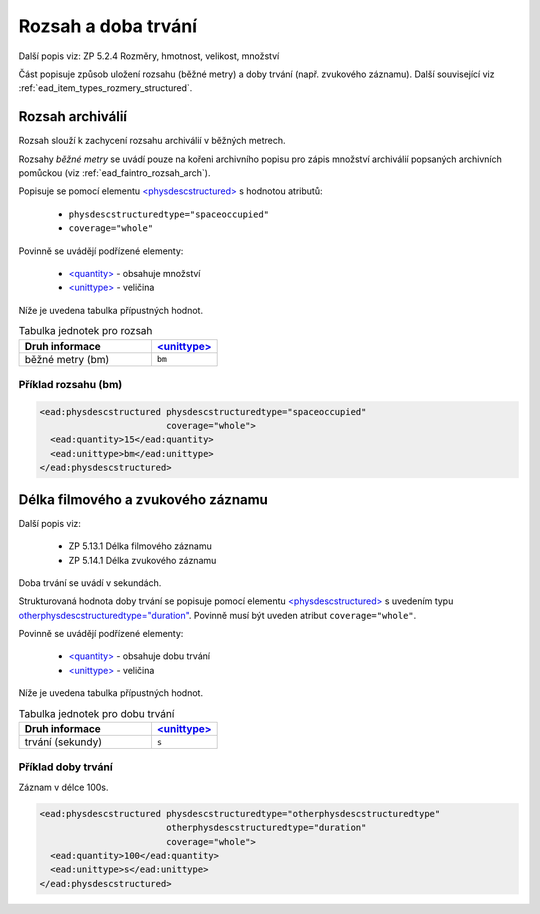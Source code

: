 .. _ead_item_types_rozsah:

========================
Rozsah a doba trvání
========================

Další popis viz: ZP 5.2.4 Rozměry, hmotnost, velikost, množství

Část popisuje způsob uložení rozsahu (běžné metry) a doby trvání (např. zvukového záznamu).
Další související viz :ref:`ead_item_types_rozmery_structured`.


.. _ead_item_types_rozsah_bm:

Rozsah archiválií
====================
Rozsah slouží k zachycení rozsahu archiválií v běžných metrech.

Rozsahy *běžné metry* se uvádí pouze na kořeni archivního popisu 
pro zápis množství archiválií popsaných archivních pomůckou (viz :ref:`ead_faintro_rozsah_arch`).

Popisuje se pomocí elementu
`<physdescstructured> <https://www.loc.gov/ead/EAD3taglib/EAD3.html#elem-physdescstructured>`_
s hodnotou atributů:

 - ``physdescstructuredtype="spaceoccupied"``
 - ``coverage="whole"``


Povinně se uvádějí podřízené elementy:

 - `<quantity> <https://www.loc.gov/ead/EAD3taglib/EAD3.html#elem-quantity>`_ - obsahuje množství
 - `<unittype> <https://www.loc.gov/ead/EAD3taglib/EAD3.html#elem-unittype>`_ - veličina


Níže je uvedena tabulka přípustných hodnot.

.. list-table:: Tabulka jednotek pro rozsah
   :widths: 20 10
   :header-rows: 1

   * - Druh informace
     - `<unittype> <https://www.loc.gov/ead/EAD3taglib/EAD3.html#elem-unittype>`_
   * - běžné metry (bm)
     - ``bm``


Příklad rozsahu (bm)
------------------------------

.. code-block:: xml

   <ead:physdescstructured physdescstructuredtype="spaceoccupied" 
                           coverage="whole">
     <ead:quantity>15</ead:quantity>
     <ead:unittype>bm</ead:unittype>
   </ead:physdescstructured>



.. _ead_item_types_rozsah_duration:

Délka filmového a zvukového záznamu
========================================

Další popis viz: 

 - ZP 5.13.1 Délka filmového záznamu
 - ZP 5.14.1 Délka zvukového záznamu

Doba trvání se uvádí v sekundách.

Strukturovaná hodnota doby trvání se popisuje pomocí elementu
`<physdescstructured> <https://www.loc.gov/ead/EAD3taglib/EAD3.html#elem-physdescstructured>`_
s uvedením typu `otherphysdescstructuredtype="duration" <https://www.loc.gov/ead/EAD3taglib/EAD3.html#attr-otherphysdescstructuredtype>`_.
Povinně musí být uveden atribut ``coverage="whole"``.

Povinně se uvádějí podřízené elementy:

 - `<quantity> <https://www.loc.gov/ead/EAD3taglib/EAD3.html#elem-quantity>`_ - obsahuje dobu trvání
 - `<unittype> <https://www.loc.gov/ead/EAD3taglib/EAD3.html#elem-unittype>`_ - veličina


Níže je uvedena tabulka přípustných hodnot.

.. list-table:: Tabulka jednotek pro dobu trvání
   :widths: 20 10
   :header-rows: 1

   * - Druh informace
     - `<unittype> <https://www.loc.gov/ead/EAD3taglib/EAD3.html#elem-unittype>`_
   * - trvání (sekundy)
     - ``s``


Příklad doby trvání
------------------------------

Záznam v délce 100s.

.. code-block:: xml

   <ead:physdescstructured physdescstructuredtype="otherphysdescstructuredtype" 
                           otherphysdescstructuredtype="duration"
                           coverage="whole">
     <ead:quantity>100</ead:quantity>
     <ead:unittype>s</ead:unittype>
   </ead:physdescstructured>
